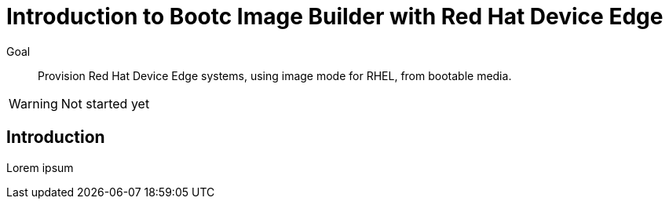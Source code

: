 = Introduction to Bootc Image Builder with Red Hat Device Edge

Goal::

Provision Red Hat Device Edge systems, using image mode for RHEL, from bootable media.

WARNING: Not started yet

== Introduction

Lorem ipsum
